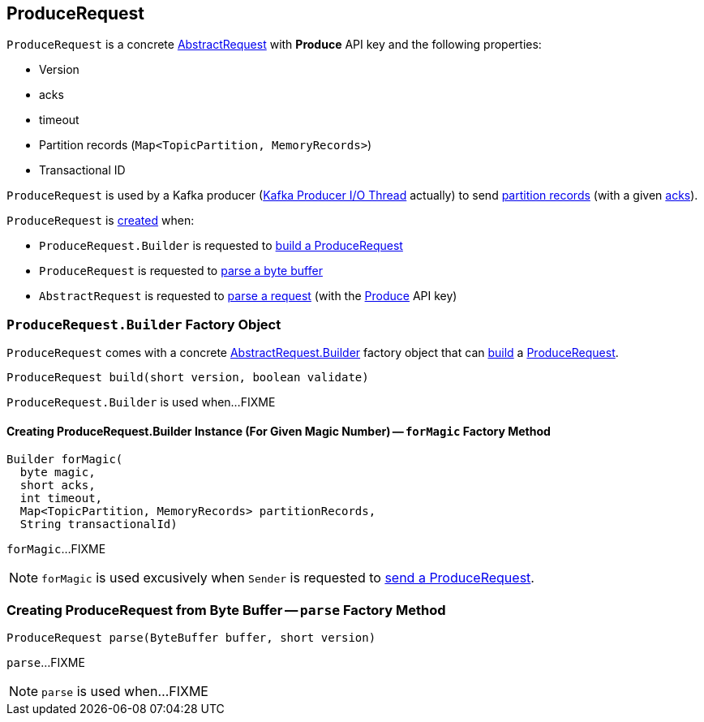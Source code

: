 == [[ProduceRequest]] ProduceRequest

[[PRODUCE]][[creating-instance]]
`ProduceRequest` is a concrete <<kafka-common-requests-AbstractRequest.adoc#, AbstractRequest>> with *Produce* API key and the following properties:

* [[version]] Version
* [[acks]] acks
* [[timeout]] timeout
* [[partitionRecords]] Partition records (`Map<TopicPartition, MemoryRecords>`)
* [[transactionalId]] Transactional ID

`ProduceRequest` is used by a Kafka producer (<<kafka-producer-internals-Sender.adoc#, Kafka Producer I/O Thread>> actually) to send <<partitionRecords, partition records>> (with a given <<acks, acks>>).

`ProduceRequest` is <<creating-instance, created>> when:

* `ProduceRequest.Builder` is requested to <<build, build a ProduceRequest>>

* `ProduceRequest` is requested to <<parse, parse a byte buffer>>

* `AbstractRequest` is requested to <<kafka-common-requests-AbstractRequest.adoc#parseRequest, parse a request>> (with the <<PRODUCE, Produce>> API key)

=== [[ProduceRequest.Builder]][[Builder]][[build]] `ProduceRequest.Builder` Factory Object

`ProduceRequest` comes with a concrete <<kafka-common-requests-AbstractRequest.adoc#Builder, AbstractRequest.Builder>> factory object that can <<kafka-common-requests-AbstractRequest-Builder.adoc#build, build>> a <<ProduceRequest, ProduceRequest>>.

[source, java]
----
ProduceRequest build(short version, boolean validate)
----

`ProduceRequest.Builder` is used when...FIXME

==== [[forMagic]] Creating ProduceRequest.Builder Instance (For Given Magic Number) -- `forMagic` Factory Method

[source, java]
----
Builder forMagic(
  byte magic,
  short acks,
  int timeout,
  Map<TopicPartition, MemoryRecords> partitionRecords,
  String transactionalId)
----

`forMagic`...FIXME

NOTE: `forMagic` is used excusively when `Sender` is requested to <<kafka-producer-internals-Sender.adoc#sendProduceRequest, send a ProduceRequest>>.

=== [[parse]] Creating ProduceRequest from Byte Buffer -- `parse` Factory Method

[source, java]
----
ProduceRequest parse(ByteBuffer buffer, short version)
----

`parse`...FIXME

NOTE: `parse` is used when...FIXME

